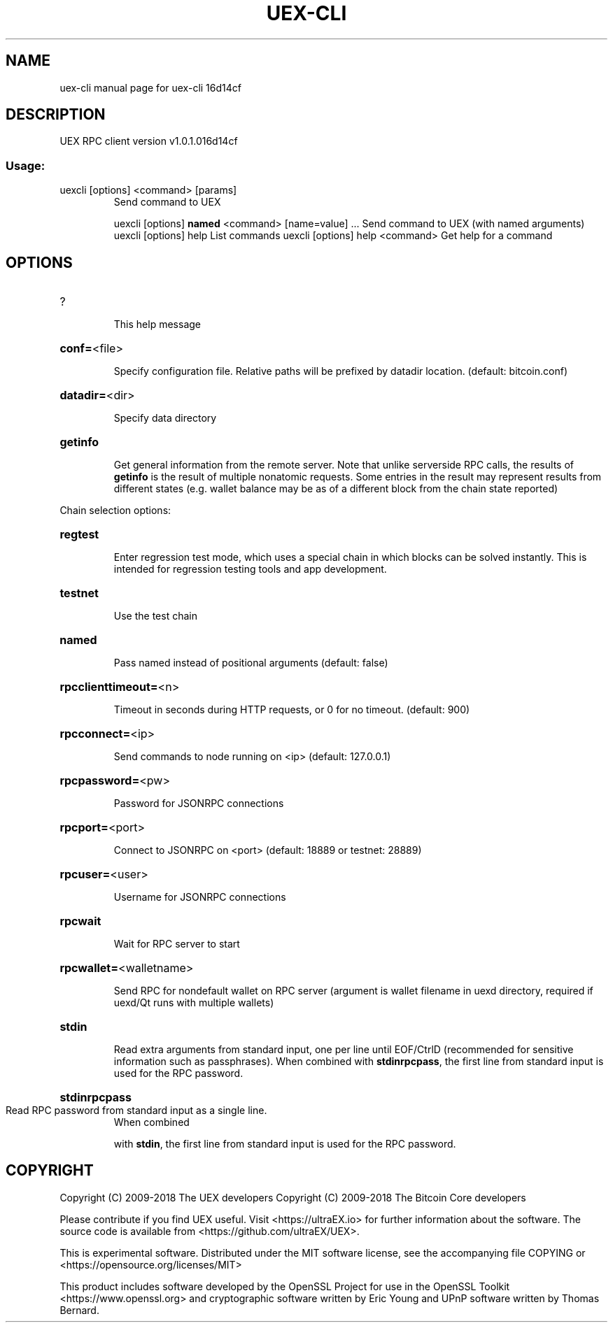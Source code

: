 .\" DO NOT MODIFY THIS FILE!  It was generated by help2man 1.47.3.
.TH UEX-CLI "1" "April 2018" "uex-cli 16d14cf" "User Commands"
.SH NAME
uex-cli  manual page for uex-cli 16d14cf
.SH DESCRIPTION
UEX RPC client version v1.0.1.016d14cf
.SS "Usage:"
.TP
uexcli [options] <command> [params]
Send command to UEX
.IP
uexcli [options] \fBnamed\fR <command> [name=value] ... Send command to UEX (with named arguments)
uexcli [options] help                List commands
uexcli [options] help <command>      Get help for a command
.SH OPTIONS
.HP
?
.IP
This help message
.HP
\fBconf=\fR<file>
.IP
Specify configuration file. Relative paths will be prefixed by datadir
location. (default: bitcoin.conf)
.HP
\fBdatadir=\fR<dir>
.IP
Specify data directory
.HP
\fBgetinfo\fR
.IP
Get general information from the remote server. Note that unlike
serverside RPC calls, the results of \fBgetinfo\fR is the result of
multiple nonatomic requests. Some entries in the result may
represent results from different states (e.g. wallet balance may
be as of a different block from the chain state reported)
.PP
Chain selection options:
.HP
\fBregtest\fR
.IP
Enter regression test mode, which uses a special chain in which blocks
can be solved instantly. This is intended for regression testing
tools and app development.
.HP
\fBtestnet\fR
.IP
Use the test chain
.HP
\fBnamed\fR
.IP
Pass named instead of positional arguments (default: false)
.HP
\fBrpcclienttimeout=\fR<n>
.IP
Timeout in seconds during HTTP requests, or 0 for no timeout. (default:
900)
.HP
\fBrpcconnect=\fR<ip>
.IP
Send commands to node running on <ip> (default: 127.0.0.1)
.HP
\fBrpcpassword=\fR<pw>
.IP
Password for JSONRPC connections
.HP
\fBrpcport=\fR<port>
.IP
Connect to JSONRPC on <port> (default: 18889 or testnet: 28889)
.HP
\fBrpcuser=\fR<user>
.IP
Username for JSONRPC connections
.HP
\fBrpcwait\fR
.IP
Wait for RPC server to start
.HP
\fBrpcwallet=\fR<walletname>
.IP
Send RPC for nondefault wallet on RPC server (argument is wallet
filename in uexd directory, required if uexd/Qt runs with
multiple wallets)
.HP
\fBstdin\fR
.IP
Read extra arguments from standard input, one per line until EOF/CtrlD
(recommended for sensitive information such as passphrases).
When combined with \fBstdinrpcpass\fR, the first line from standard
input is used for the RPC password.
.HP
\fBstdinrpcpass\fR
.TP
Read RPC password from standard input as a single line.
When combined
.IP
with \fBstdin\fR, the first line from standard input is used for the
RPC password.
.SH COPYRIGHT
Copyright (C) 2009-2018 The UEX developers
Copyright (C) 2009-2018 The Bitcoin Core developers

Please contribute if you find UEX useful. Visit <https://ultraEX.io> for
further information about the software.
The source code is available from <https://github.com/ultraEX/UEX>.

This is experimental software.
Distributed under the MIT software license, see the accompanying file COPYING
or <https://opensource.org/licenses/MIT>

This product includes software developed by the OpenSSL Project for use in the
OpenSSL Toolkit <https://www.openssl.org> and cryptographic software written by
Eric Young and UPnP software written by Thomas Bernard.
